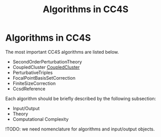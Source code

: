 #+title: Algorithms in CC4S

* Algorithms in CC4S


The most important CC4S algorithms are listed below.

- SecondOrderPerturbationTheory
- CoupledCluster [[file:CoupledCluster/CoupledCluster.org][CoupledCluster]]
- PerturbativeTriples
- FocalPointBasisSetCorrection
- FiniteSizeCorrection
- CcsdReference

Each algorithm should be briefly described by the following subsection:
- Input/Output
- Theory
- Computational Complexity

!TODO: we need nomenclature for algorithms and input/output objects.

